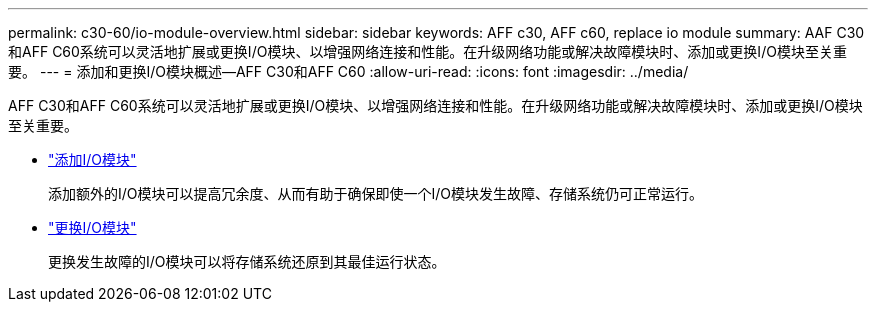 ---
permalink: c30-60/io-module-overview.html 
sidebar: sidebar 
keywords: AFF c30, AFF c60, replace io module 
summary: AAF C30和AFF C60系统可以灵活地扩展或更换I/O模块、以增强网络连接和性能。在升级网络功能或解决故障模块时、添加或更换I/O模块至关重要。 
---
= 添加和更换I/O模块概述—AFF C30和AFF C60
:allow-uri-read: 
:icons: font
:imagesdir: ../media/


[role="lead"]
AFF C30和AFF C60系统可以灵活地扩展或更换I/O模块、以增强网络连接和性能。在升级网络功能或解决故障模块时、添加或更换I/O模块至关重要。

* link:io-module-add.html["添加I/O模块"]
+
添加额外的I/O模块可以提高冗余度、从而有助于确保即使一个I/O模块发生故障、存储系统仍可正常运行。

* link:io-module-replace.html["更换I/O模块"]
+
更换发生故障的I/O模块可以将存储系统还原到其最佳运行状态。



